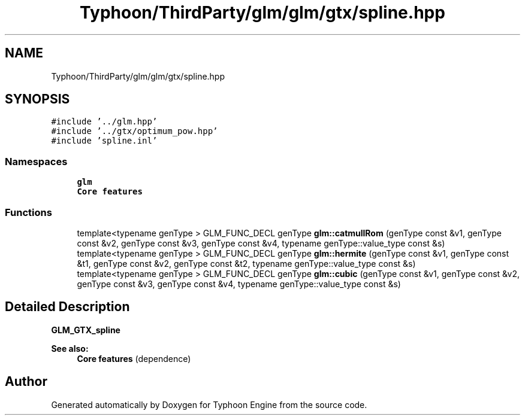 .TH "Typhoon/ThirdParty/glm/glm/gtx/spline.hpp" 3 "Sat Jul 20 2019" "Version 0.1" "Typhoon Engine" \" -*- nroff -*-
.ad l
.nh
.SH NAME
Typhoon/ThirdParty/glm/glm/gtx/spline.hpp
.SH SYNOPSIS
.br
.PP
\fC#include '\&.\&./glm\&.hpp'\fP
.br
\fC#include '\&.\&./gtx/optimum_pow\&.hpp'\fP
.br
\fC#include 'spline\&.inl'\fP
.br

.SS "Namespaces"

.in +1c
.ti -1c
.RI " \fBglm\fP"
.br
.RI "\fBCore features\fP "
.in -1c
.SS "Functions"

.in +1c
.ti -1c
.RI "template<typename genType > GLM_FUNC_DECL genType \fBglm::catmullRom\fP (genType const &v1, genType const &v2, genType const &v3, genType const &v4, typename genType::value_type const &s)"
.br
.ti -1c
.RI "template<typename genType > GLM_FUNC_DECL genType \fBglm::hermite\fP (genType const &v1, genType const &t1, genType const &v2, genType const &t2, typename genType::value_type const &s)"
.br
.ti -1c
.RI "template<typename genType > GLM_FUNC_DECL genType \fBglm::cubic\fP (genType const &v1, genType const &v2, genType const &v3, genType const &v4, typename genType::value_type const &s)"
.br
.in -1c
.SH "Detailed Description"
.PP 
\fBGLM_GTX_spline\fP
.PP
\fBSee also:\fP
.RS 4
\fBCore features\fP (dependence) 
.RE
.PP

.SH "Author"
.PP 
Generated automatically by Doxygen for Typhoon Engine from the source code\&.
